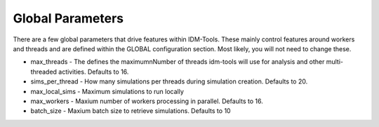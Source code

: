 Global Parameters
=================

There are a few global parameters that drive features within  IDM-Tools.  These mainly control features around workers
and threads and are defined within the GLOBAL configuration section. Most likely, you will not need to change these.

* max_threads - The defines the maximumnNumber of threads idm-tools will use for analysis and other multi-threaded activities. Defaults to 16.
* sims_per_thread - How many simulations per threads during simulation creation. Defaults to 20.
* max_local_sims - Maximum simulations to run locally
* max_workers - Maxium number of workers processing in parallel. Defaults to 16.
* batch_size - Maxium batch size to retrieve simulations. Defaults to 10